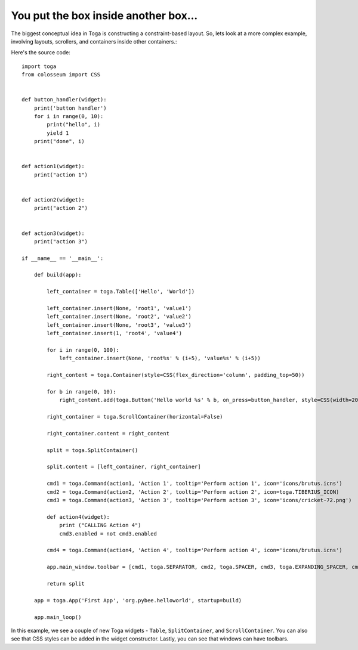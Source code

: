 =====================================
You put the box inside another box...
=====================================

The biggest conceptual idea in Toga is constructing a constraint-based layout.
So, lets look at a more complex example, involving layouts, scrollers, and
containers inside other containers.:

.. image:: screenshots/tutorial-2.png

Here's the source code::

    import toga
    from colosseum import CSS


    def button_handler(widget):
        print('button handler')
        for i in range(0, 10):
            print("hello", i)
            yield 1
        print("done", i)


    def action1(widget):
        print("action 1")


    def action2(widget):
        print("action 2")


    def action3(widget):
        print("action 3")

    if __name__ == '__main__':

        def build(app):

            left_container = toga.Table(['Hello', 'World'])

            left_container.insert(None, 'root1', 'value1')
            left_container.insert(None, 'root2', 'value2')
            left_container.insert(None, 'root3', 'value3')
            left_container.insert(1, 'root4', 'value4')

            for i in range(0, 100):
                left_container.insert(None, 'root%s' % (i+5), 'value%s' % (i+5))

            right_content = toga.Container(style=CSS(flex_direction='column', padding_top=50))

            for b in range(0, 10):
                right_content.add(toga.Button('Hello world %s' % b, on_press=button_handler, style=CSS(width=200, margin=20)))

            right_container = toga.ScrollContainer(horizontal=False)

            right_container.content = right_content

            split = toga.SplitContainer()

            split.content = [left_container, right_container]

            cmd1 = toga.Command(action1, 'Action 1', tooltip='Perform action 1', icon='icons/brutus.icns')
            cmd2 = toga.Command(action2, 'Action 2', tooltip='Perform action 2', icon=toga.TIBERIUS_ICON)
            cmd3 = toga.Command(action3, 'Action 3', tooltip='Perform action 3', icon='icons/cricket-72.png')

            def action4(widget):
                print ("CALLING Action 4")
                cmd3.enabled = not cmd3.enabled

            cmd4 = toga.Command(action4, 'Action 4', tooltip='Perform action 4', icon='icons/brutus.icns')

            app.main_window.toolbar = [cmd1, toga.SEPARATOR, cmd2, toga.SPACER, cmd3, toga.EXPANDING_SPACER, cmd4]

            return split

        app = toga.App('First App', 'org.pybee.helloworld', startup=build)

        app.main_loop()


In this example, we see a couple of new Toga widgets - ``Table``,
``SplitContainer``, and ``ScrollContainer``. You can also see that
CSS styles can be added in the widget constructor. Lastly, you can
see that windows can have toolbars.

